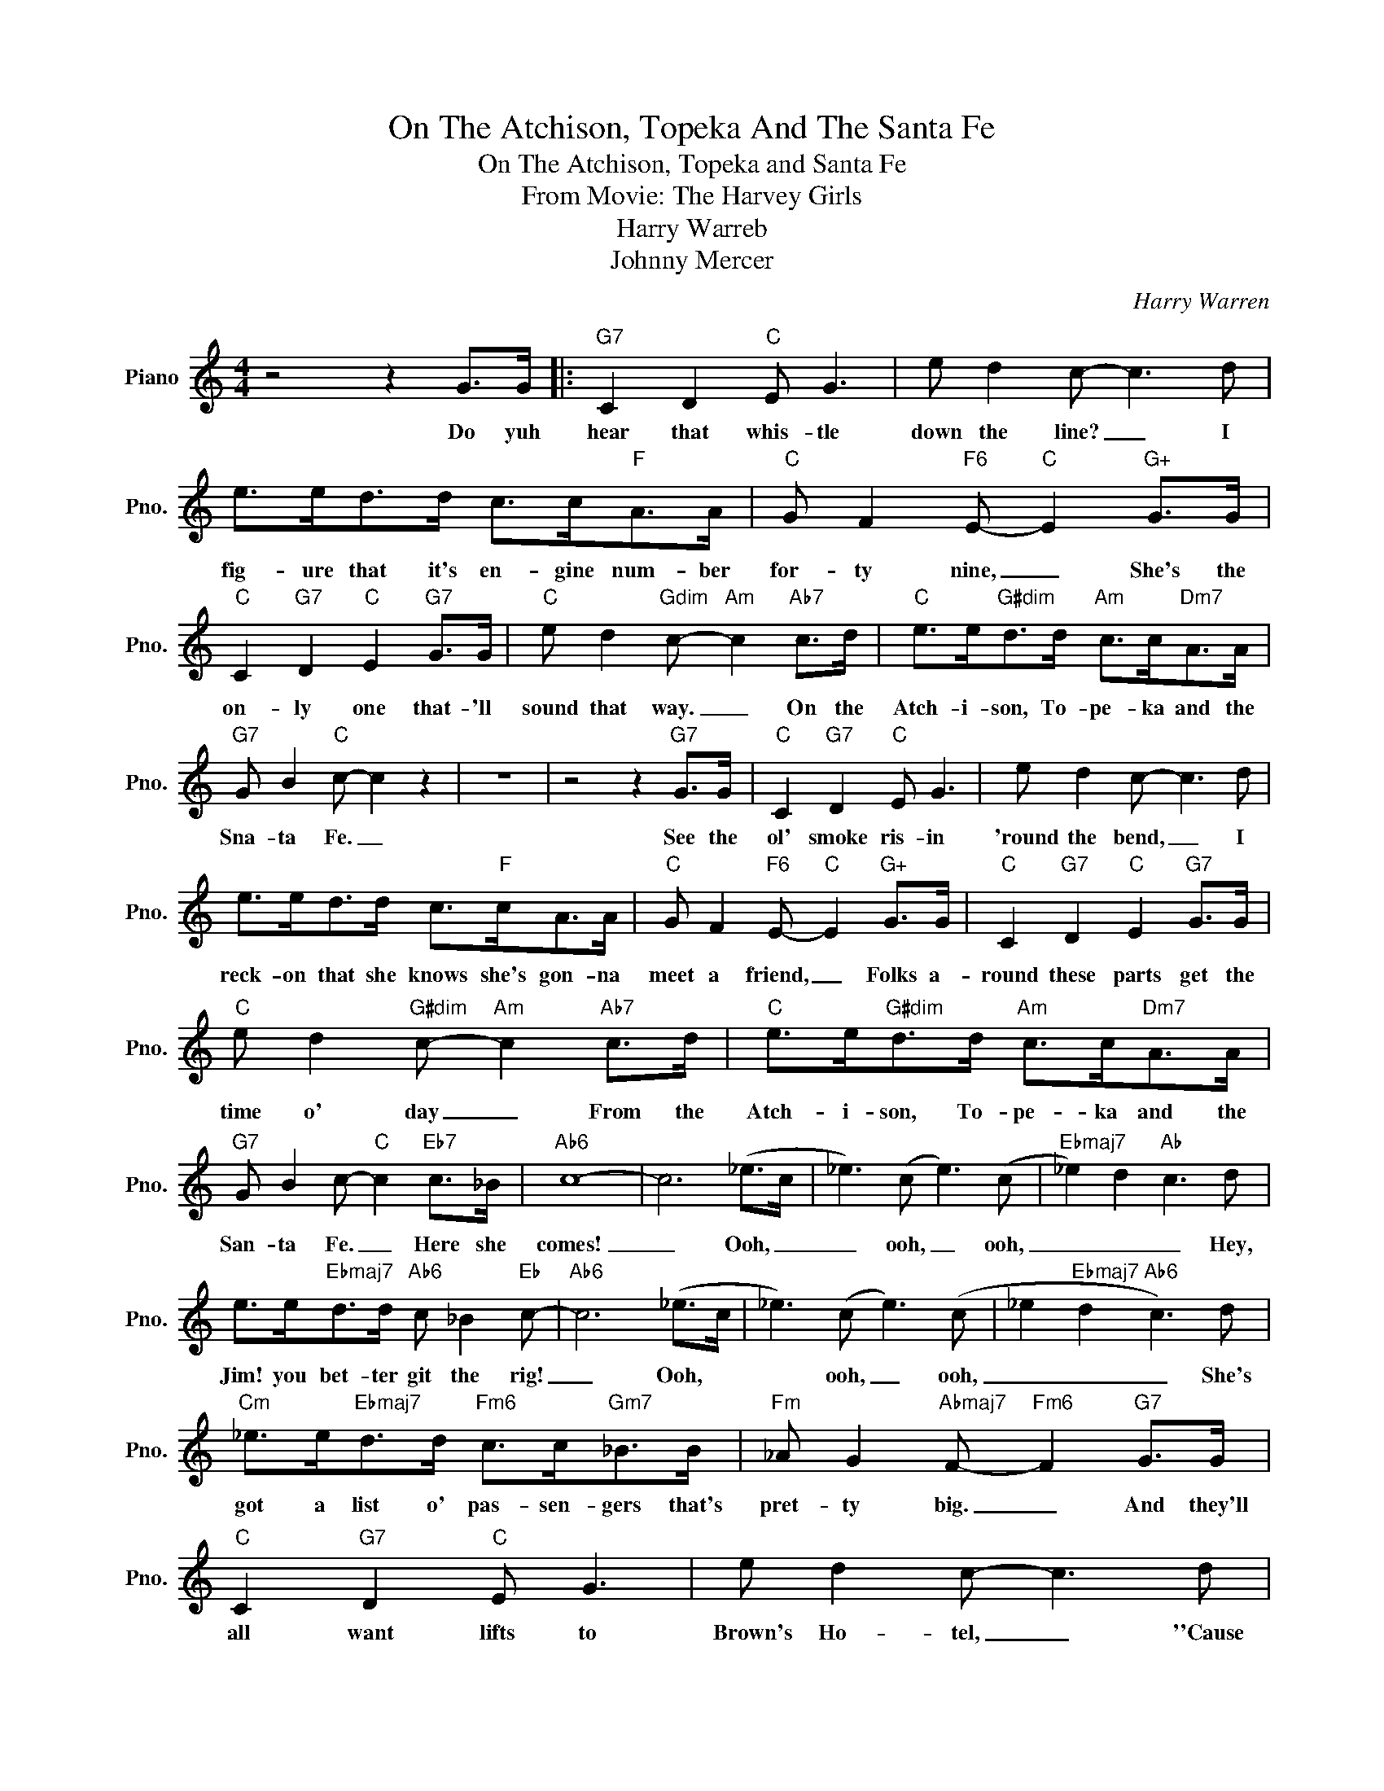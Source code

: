 X:1
T:On The Atchison, Topeka And The Santa Fe
T:On The Atchison, Topeka and Santa Fe
T:From Movie: The Harvey Girls
T:Harry Warreb
T:Johnny Mercer
C:Harry Warren
Z:All Rights Reserved
L:1/8
M:4/4
K:C
V:1 treble nm="Piano" snm="Pno."
%%MIDI program 0
V:1
 z4 z2 G>G |:"G7" C2 D2"C" E G3 | e d2 c- c3 d | e>ed>d c>c"F"A>A |"C" G F2"F6" E-"C" E2"G+" G>G | %5
w: Do yuh|hear that whis- tle|down the line? _ I|fig- ure that it's en- gine num- ber|for- ty nine, _ She's the|
"C" C2"G7" D2"C" E2"G7" G>G |"C" e d2"Gdim" c-"Am" c2"Ab7" c>d |"C" e>e"G#dim"d>d"Am" c>c"Dm7"A>A | %8
w: on- ly one that- 'll|sound that way. _ On the|Atch- i- son, To- pe- ka and the|
"G7" G B2"C" c- c2 z2 | z8 | z4 z2"G7" G>G |"C" C2"G7" D2"C" E G3 | e d2 c- c3 d | %13
w: Sna- ta Fe. _||See the|ol' smoke ris- in|'round the bend, _ I|
 e>ed>d c>"F"cA>A |"C" G F2"F6" E-"C" E2"G+" G>G |"C" C2"G7" D2"C" E2"G7" G>G | %16
w: reck- on that she knows she's gon- na|meet a friend, _ Folks a-|round these parts get the|
"C" e d2"G#dim" c-"Am" c2"Ab7" c>d |"C" e>e"G#dim"d>d"Am" c>c"Dm7"A>A | %18
w: time o' day _ From the|Atch- ~i- son, To- pe- ka and the|
"G7" G B2 c-"C" c2"Eb7" c>_B |"Ab6" c8- | c6 (_e>c | _e3) (c e3) (c |"Ebmaj7" _e2) d2"Ab" c3 d | %23
w: San- ta Fe. _ Here she|comes!|_ Ooh, _|_ ooh, _ ooh,|_ _ _ Hey,|
 e>e"Ebmaj7"d>d"Ab6" c _B2"Eb" c- |"Ab6" c6 (_e>c | _e3) (c e3) (c | _e2"Ebmaj7" d2"Ab6" c3) d | %27
w: Jim! you bet- ter git the rig!|_ Ooh, *|* ooh, _ ooh,|_ _ _ She's|
"Cm" _e>e"Ebmaj7"d>d"Fm6" c>c"Gm7"_B>B |"Fm" _A G2"Abmaj7" F-"Fm6" F2"G7" G>G | %29
w: got a list o' pas- sen- gers that's|pret- ty big. _ And they'll|
"C" C2"G7" D2"C" E G3 | e d2 c- c3 d | e>ed>d c>c"F"A>A |"C" G F2"F6" E-"C" E2"G+" G>G | %33
w: all want lifts to|Brown's Ho- tel, _ ''Cause|lots o' them been trav- el- in' for|quite a spell, _ All the|
"C" C2"G7" D2"Cmaj7" E G3 |"C7" e d2 c-"F6" c2"Dm7b5" c>d |"C" e>e"G#dim"d>d"Am" c>c"Dbm7"A>A |1 %36
w: way from Phil- a-|del- phi- ay, _ On the|Atch- i- son, To- pe- ka, and the|
"G7" G B2"C" c- c2 z2 || z8 | z4 z2"G7" G>G :|2"G7" G B2"C" c- c2 z2 |] %40
w: San- ta Fe. _||Do yuh|San- ta- Fe. _|

